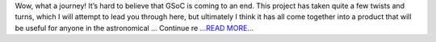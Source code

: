 .. title: Final GSoC Post
.. slug:
.. date: 2019-08-25 16:32:49 
.. tags: Astropy
.. author: astrojansen
.. link: https://astrotiff.home.blog/2019/08/25/final-gsoc-post/
.. description:
.. category: gsoc2019

Wow, what a journey! It’s hard to believe that GSoC is coming to an end. This project has taken quite a few twists and turns, which I will attempt to lead you through here, but ultimately I think it has all come together into a product that will be useful for anyone in the astronomical … Continue re `...READ MORE... <https://astrotiff.home.blog/2019/08/25/final-gsoc-post/>`__

